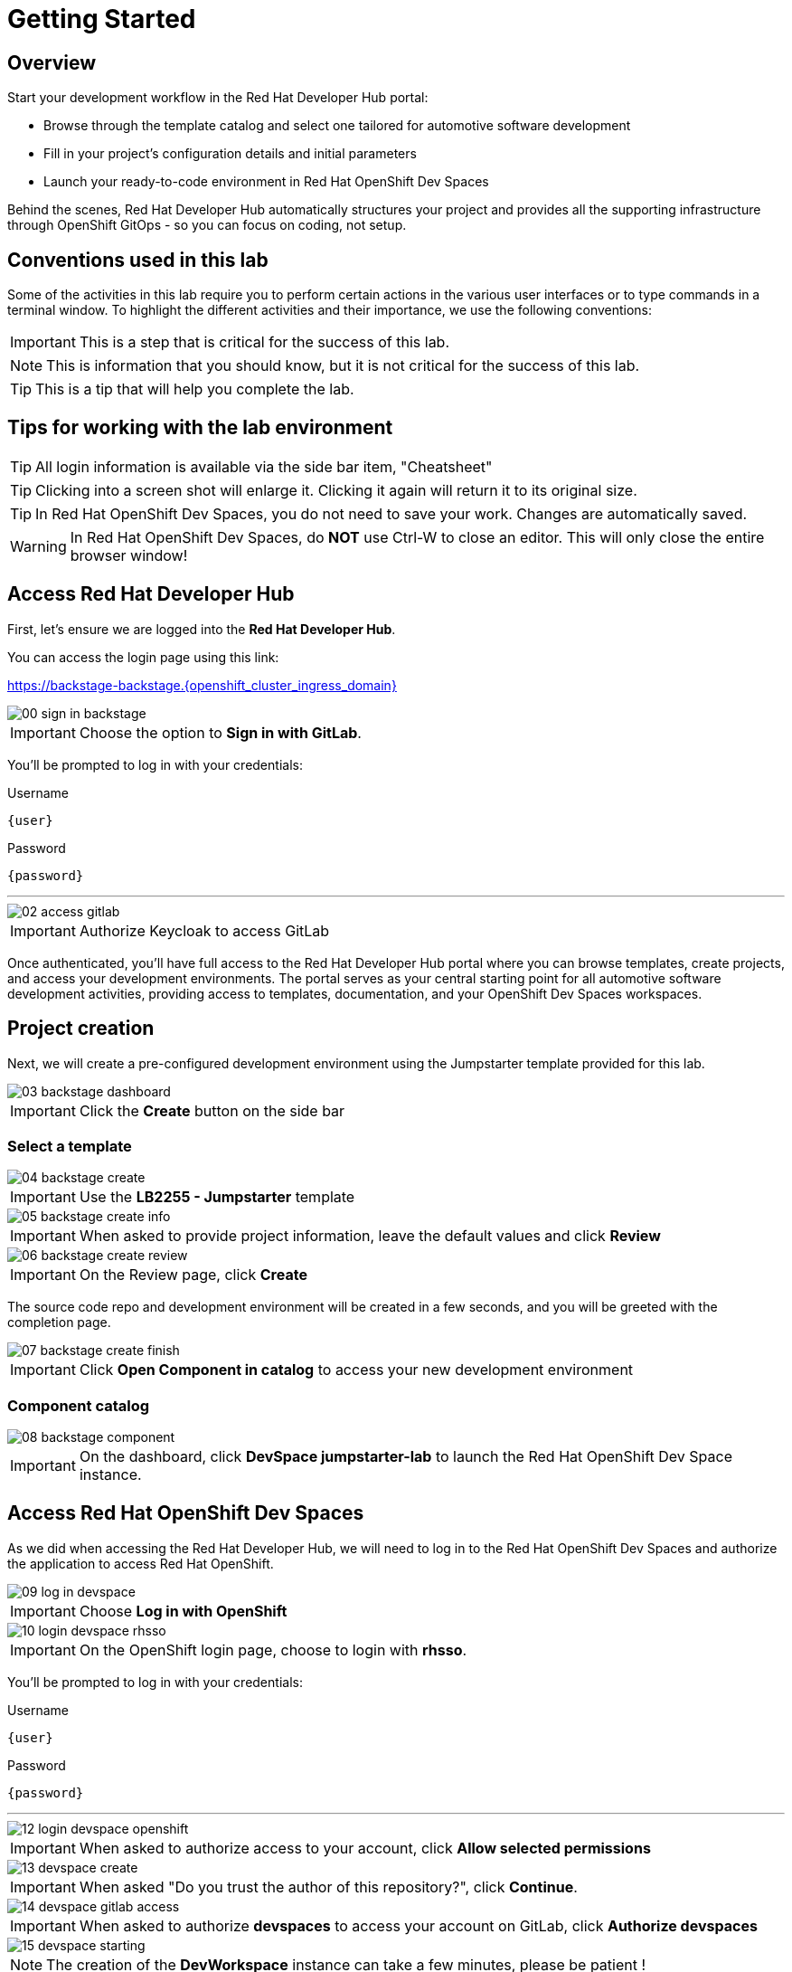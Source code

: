= Getting Started

== Overview
Start your development workflow in the Red Hat Developer Hub portal:

- Browse through the template catalog and select one tailored for automotive software development
- Fill in your project's configuration details and initial parameters
- Launch your ready-to-code environment in Red Hat OpenShift Dev Spaces

Behind the scenes, Red Hat Developer Hub automatically structures your project and provides all the supporting infrastructure 
through OpenShift GitOps - so you can focus on coding, not setup.


== Conventions used in this lab

Some of the activities in this lab require you to perform certain actions in the various user interfaces or to type commands in a terminal window.
To highlight the different activities and their importance, we use the following conventions:

IMPORTANT: This is a step that is critical for the success of this lab.

NOTE: This is information that you should know, but it is not critical for the success of this lab.

TIP: This is a tip that will help you complete the lab.


== Tips for working with the lab environment

TIP: All login information is available via the side bar item, "Cheatsheet"

TIP: Clicking into a screen shot will enlarge it. Clicking it again will return it to its original size.

TIP: In Red Hat OpenShift Dev Spaces, you do not need to save your work. Changes are automatically saved.

WARNING: In Red Hat OpenShift Dev Spaces, do *NOT* use Ctrl-W to close an editor. This will only close the entire browser window!


[#devhub]
== Access Red Hat Developer Hub

First, let's ensure we are logged into the *Red Hat Developer Hub*.

You can access the login page using this link:

https://backstage-backstage.{openshift_cluster_ingress_domain}[window=_blank]

image::setup/00-sign-in-backstage.png[]

IMPORTANT: Choose the option to *Sign in with GitLab*.

You’ll be prompted to log in with your credentials:

.Username
[source,sh,role=copypaste,subs="+attributes"]
----
{user}
----

.Password
[source,sh,role=copypaste,subs="+attributes"]
----
{password}
----

'''

image::setup/02-access-gitlab.png[]

IMPORTANT: Authorize Keycloak to access GitLab

Once authenticated, you'll have full access to the Red Hat Developer Hub portal where you can browse templates, create projects, and access your development environments.
The portal serves as your central starting point for all automotive software development activities, providing access to templates, documentation, and your OpenShift Dev Spaces workspaces.


[#project]
== Project creation

Next, we will create a pre-configured development environment using the Jumpstarter template provided for this lab.

image::setup/03-backstage-dashboard.png[]

IMPORTANT: Click the *Create* button on the side bar

=== Select a template

image::setup/04-backstage-create.png[]

IMPORTANT: Use the *LB2255 - Jumpstarter* template

image::setup/05-backstage-create-info.png[]

IMPORTANT: When asked to provide project information, leave the default values and click *Review*

image::setup/06-backstage-create-review.png[]

IMPORTANT: On the Review page, click *Create*

The source code repo and development environment will be created in a few seconds, and you will be greeted with the completion page.

image::setup/07-backstage-create-finish.png[]

IMPORTANT: Click *Open Component in catalog* to access your new development environment

=== Component catalog

image::setup/08-backstage-component.png[]

IMPORTANT: On the dashboard, click *DevSpace jumpstarter-lab* to launch the Red Hat OpenShift Dev Space instance.


[#devspaces]
== Access Red Hat OpenShift Dev Spaces

As we did when accessing the Red Hat Developer Hub, we will need to log in to the Red Hat OpenShift Dev Spaces 
and authorize the application to access Red Hat OpenShift.

image::setup/09-log-in-devspace.png[]

IMPORTANT: Choose *Log in with OpenShift*

image::setup/10-login-devspace-rhsso.png[]

IMPORTANT: On the OpenShift login page, choose to login with *rhsso*.

You’ll be prompted to log in with your credentials:

.Username
[source,sh,role=copypaste,subs="+attributes"]
----
{user}
----

.Password
[source,sh,role=copypaste,subs="+attributes"]
----
{password}
----

'''

image::setup/12-login-devspace-openshift.png[]

IMPORTANT: When asked to authorize access to your account, click *Allow selected permissions*

image::setup/13-devspace-create.png[]

IMPORTANT: When asked "Do you trust the author of this repository?", click *Continue*.

image::setup/14-devspace-gitlab-access.png[]

IMPORTANT: When asked to authorize *devspaces* to access your account on GitLab, click *Authorize devspaces*

image::setup/15-devspace-starting.png[]

NOTE: The creation of the *DevWorkspace* instance can take a few minutes, please be patient !


[#workspace]
== Prepare the workspace

Once the Dev Workspace is created, you will be redirected to a *VS Code like* development environment.

image::setup/17-devspace-trust.png[]

IMPORTANT: If prompted "Do you trust the authors of the files in this workspace?", click *Yes, I trust the authors*

image::setup/18-devspace-popup.png[]

TIP: On the bottom right of the screen you may see some popup notifications, you can safely dismiss them.

Now you should see a familiar *VS Code* development environment in your browser. 
Take a moment to explore the created development environment, it should contain everything you need to complete this lab.


== Next

Now that we have our development environment set up, we can start developing our application.

